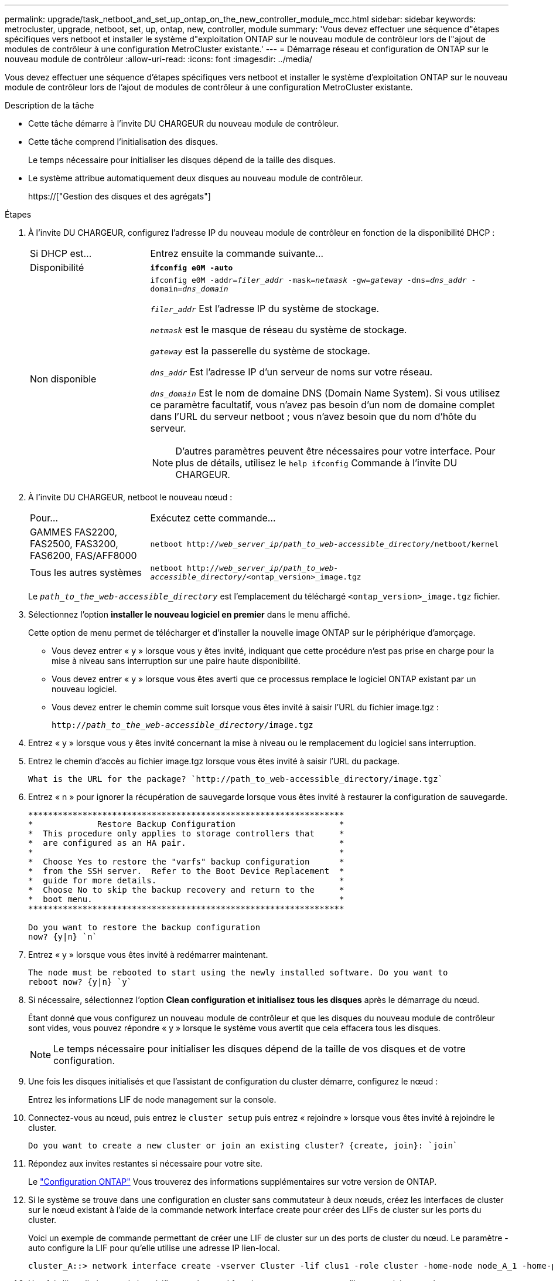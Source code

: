 ---
permalink: upgrade/task_netboot_and_set_up_ontap_on_the_new_controller_module_mcc.html 
sidebar: sidebar 
keywords: metrocluster, upgrade, netboot, set, up, ontap, new, controller, module 
summary: 'Vous devez effectuer une séquence d"étapes spécifiques vers netboot et installer le système d"exploitation ONTAP sur le nouveau module de contrôleur lors de l"ajout de modules de contrôleur à une configuration MetroCluster existante.' 
---
= Démarrage réseau et configuration de ONTAP sur le nouveau module de contrôleur
:allow-uri-read: 
:icons: font
:imagesdir: ../media/


[role="lead"]
Vous devez effectuer une séquence d'étapes spécifiques vers netboot et installer le système d'exploitation ONTAP sur le nouveau module de contrôleur lors de l'ajout de modules de contrôleur à une configuration MetroCluster existante.

.Description de la tâche
* Cette tâche démarre à l'invite DU CHARGEUR du nouveau module de contrôleur.
* Cette tâche comprend l'initialisation des disques.
+
Le temps nécessaire pour initialiser les disques dépend de la taille des disques.

* Le système attribue automatiquement deux disques au nouveau module de contrôleur.
+
https://["Gestion des disques et des agrégats"]



.Étapes
. À l'invite DU CHARGEUR, configurez l'adresse IP du nouveau module de contrôleur en fonction de la disponibilité DHCP :
+
[cols="1,3"]
|===


| Si DHCP est... | Entrez ensuite la commande suivante... 


 a| 
Disponibilité
 a| 
`*ifconfig e0M -auto*`



 a| 
Non disponible
 a| 
`ifconfig e0M -addr=__filer_addr__ -mask=__netmask__ -gw=__gateway__ -dns=__dns_addr__ -domain=__dns_domain__`

`_filer_addr_` Est l'adresse IP du système de stockage.

`_netmask_` est le masque de réseau du système de stockage.

`_gateway_` est la passerelle du système de stockage.

`_dns_addr_` Est l'adresse IP d'un serveur de noms sur votre réseau.

`_dns_domain_` Est le nom de domaine DNS (Domain Name System). Si vous utilisez ce paramètre facultatif, vous n'avez pas besoin d'un nom de domaine complet dans l'URL du serveur netboot ; vous n'avez besoin que du nom d'hôte du serveur.


NOTE: D'autres paramètres peuvent être nécessaires pour votre interface. Pour plus de détails, utilisez le `help ifconfig` Commande à l'invite DU CHARGEUR.

|===
. À l'invite DU CHARGEUR, netboot le nouveau nœud :
+
[cols="1,3"]
|===


| Pour... | Exécutez cette commande... 


 a| 
GAMMES FAS2200, FAS2500, FAS3200, FAS6200, FAS/AFF8000
 a| 
`netboot http://__web_server_ip/path_to_web-accessible_directory__/netboot/kernel`



 a| 
Tous les autres systèmes
 a| 
`netboot http://__web_server_ip/path_to_web-accessible_directory__/<ontap_version>_image.tgz`

|===
+
Le `_path_to_the_web-accessible_directory_` est l'emplacement du téléchargé `<ontap_version>_image.tgz` fichier.

. Sélectionnez l'option *installer le nouveau logiciel en premier* dans le menu affiché.
+
Cette option de menu permet de télécharger et d'installer la nouvelle image ONTAP sur le périphérique d'amorçage.

+
** Vous devez entrer « y » lorsque vous y êtes invité, indiquant que cette procédure n'est pas prise en charge pour la mise à niveau sans interruption sur une paire haute disponibilité.
** Vous devez entrer « y » lorsque vous êtes averti que ce processus remplace le logiciel ONTAP existant par un nouveau logiciel.
** Vous devez entrer le chemin comme suit lorsque vous êtes invité à saisir l'URL du fichier image.tgz :
+
`http://__path_to_the_web-accessible_directory__/image.tgz`



. Entrez « y » lorsque vous y êtes invité concernant la mise à niveau ou le remplacement du logiciel sans interruption.
. Entrez le chemin d'accès au fichier image.tgz lorsque vous êtes invité à saisir l'URL du package.
+
[listing]
----
What is the URL for the package? `http://path_to_web-accessible_directory/image.tgz`
----
. Entrez « n » pour ignorer la récupération de sauvegarde lorsque vous êtes invité à restaurer la configuration de sauvegarde.
+
[listing]
----
****************************************************************
*             Restore Backup Configuration                     *
*  This procedure only applies to storage controllers that     *
*  are configured as an HA pair.                               *
*                                                              *
*  Choose Yes to restore the "varfs" backup configuration      *
*  from the SSH server.  Refer to the Boot Device Replacement  *
*  guide for more details.                                     *
*  Choose No to skip the backup recovery and return to the     *
*  boot menu.                                                  *
****************************************************************

Do you want to restore the backup configuration
now? {y|n} `n`
----
. Entrez « y » lorsque vous êtes invité à redémarrer maintenant.
+
[listing]
----
The node must be rebooted to start using the newly installed software. Do you want to
reboot now? {y|n} `y`
----
. Si nécessaire, sélectionnez l'option *Clean configuration et initialisez tous les disques* après le démarrage du nœud.
+
Étant donné que vous configurez un nouveau module de contrôleur et que les disques du nouveau module de contrôleur sont vides, vous pouvez répondre « y » lorsque le système vous avertit que cela effacera tous les disques.

+

NOTE: Le temps nécessaire pour initialiser les disques dépend de la taille de vos disques et de votre configuration.

. Une fois les disques initialisés et que l'assistant de configuration du cluster démarre, configurez le nœud :
+
Entrez les informations LIF de node management sur la console.

. Connectez-vous au nœud, puis entrez le `cluster setup` puis entrez « rejoindre » lorsque vous êtes invité à rejoindre le cluster.
+
[listing]
----
Do you want to create a new cluster or join an existing cluster? {create, join}: `join`
----
. Répondez aux invites restantes si nécessaire pour votre site.
+
Le link:https://docs.netapp.com/ontap-9/topic/com.netapp.doc.dot-cm-ssg/home.html["Configuration ONTAP"^] Vous trouverez des informations supplémentaires sur votre version de ONTAP.

. Si le système se trouve dans une configuration en cluster sans commutateur à deux nœuds, créez les interfaces de cluster sur le nœud existant à l'aide de la commande network interface create pour créer des LIFs de cluster sur les ports du cluster.
+
Voici un exemple de commande permettant de créer une LIF de cluster sur un des ports de cluster du nœud. Le paramètre -auto configure la LIF pour qu'elle utilise une adresse IP lien-local.

+
[listing]
----
cluster_A::> network interface create -vserver Cluster -lif clus1 -role cluster -home-node node_A_1 -home-port e1a -auto true
----
. Une fois l'installation terminée, vérifiez que le nœud fonctionne correctement et qu'il peut participer au cluster :
+
`cluster show`

+
L'exemple suivant montre un cluster après la connexion du second nœud (cluster1-02) :

+
[listing]
----
cluster_A::> cluster show
Node                  Health  Eligibility
--------------------- ------- ------------
node_A_1              true    true
node_A_2              true    true
----
+
Pour modifier les valeurs saisies dans l'assistant Cluster Setup de la machine virtuelle de stockage (SVM) ou d'un SVM nœud, utilisez la commande cluster setup.

. Vérifiez que quatre ports sont configurés en tant qu'interconnexions de cluster :
+
`network port show`

+
L'exemple suivant montre les valeurs de sortie de deux modules de contrôleur dans cluster_A :

+
[listing]
----
cluster_A::> network port show
                                                             Speed (Mbps)
Node   Port      IPspace      Broadcast Domain Link   MTU    Admin/Oper
------ --------- ------------ ---------------- ----- ------- ------------
node_A_1
       **e0a       Cluster      Cluster          up       9000  auto/1000
       e0b       Cluster      Cluster          up       9000  auto/1000**
       e0c       Default      Default          up       1500  auto/1000
       e0d       Default      Default          up       1500  auto/1000
       e0e       Default      Default          up       1500  auto/1000
       e0f       Default      Default          up       1500  auto/1000
       e0g       Default      Default          up       1500  auto/1000
node_A_2
       **e0a       Cluster      Cluster          up       9000  auto/1000
       e0b       Cluster      Cluster          up       9000  auto/1000**
       e0c       Default      Default          up       1500  auto/1000
       e0d       Default      Default          up       1500  auto/1000
       e0e       Default      Default          up       1500  auto/1000
       e0f       Default      Default          up       1500  auto/1000
       e0g       Default      Default          up       1500  auto/1000
14 entries were displayed.
----

